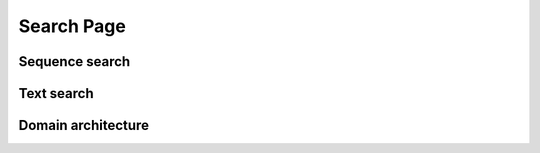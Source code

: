 ###########
Search Page
###########

***************
Sequence search
***************

.. image:: images/search/seq.png
  :alt: Sequence search

***********
Text search
***********

.. image:: images/search/text.png
  :alt: Text search

*******************
Domain architecture
*******************

.. image:: images/search/domain.png
  :alt: Domain Architecture search
